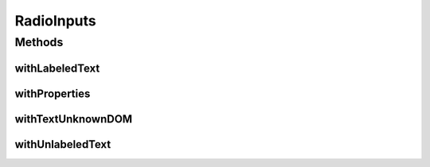 .. java:import:: com.github.loyada.jdollarx ElementProperty

.. java:import:: com.github.loyada.jdollarx InBrowser

.. java:import:: com.github.loyada.jdollarx.highlevelapi RadioInput

.. java:import:: java.util.concurrent TimeUnit

RadioInputs
===========

.. java:package:: com.github.loyada.jdollarx.singlebrowser.highlevelapi
   :noindex:

.. java:type:: public final class RadioInputs

   High-level API to define a with high level instance of radio input High level API's are not optimized. A definition of an element may interact with the browser to understand the structure of the DOM.

Methods
-------
withLabeledText
^^^^^^^^^^^^^^^

.. java:method:: public static RadioInput withLabeledText(String labelText)
   :outertype: RadioInputs

   create and return a RadioInput, that has a "label" element with the given text. Note that this is not a pure declaration and it looks for the label in the browser.

   :param labelText: - the text in the label
   :return: - a RadioInput instance

withProperties
^^^^^^^^^^^^^^

.. java:method:: public static RadioInput withProperties(ElementProperty... props)
   :outertype: RadioInputs

   return a radio button with some custom properties

   :param props: - some custom properties for the radio button
   :return: a radio input with some custom properties

withTextUnknownDOM
^^^^^^^^^^^^^^^^^^

.. java:method:: public static RadioInput withTextUnknownDOM(String text, int originalImplicitWait, TimeUnit timeUnit)
   :outertype: RadioInputs

   In case the organization of the DOM is unclear, it will try both labeled input and unlabeled input. When doing so, it will change the implicit wait temporarily to a small value, and then revert the implicit timeout to the values provided. Use this only if you are not sure about the structure of the DOM.

   :param text: - the text following the radio button
   :param originalImplicitWait: - the current implicit wait
   :param timeUnit: - the current time unit of the implicit wait
   :return: a RadioInput instance

withUnlabeledText
^^^^^^^^^^^^^^^^^

.. java:method:: public static RadioInput withUnlabeledText(String text)
   :outertype: RadioInputs

   create and return a RadioInput, that has straight text after it (not in a "label" element). i.e.:

   .. parsed-literal::

      Male
      Female

   :param text: - the text following the radio button
   :return: - a RadioInput instance

